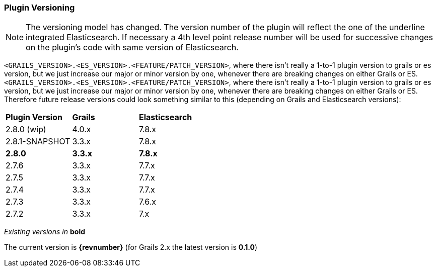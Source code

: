 === Plugin Versioning

[NOTE]
====
The versioning model has changed.
The version number of the plugin will reflect the one of the underline integrated Elasticsearch.
If necessary a 4th level point release number will be used for successive changes on the plugin's code with same version of Elasticsearch.
====

`<GRAILS_VERSION>.<ES_VERSION>.<FEATURE/PATCH_VERSION>`, where there isn't really a 1-to-1 plugin version to grails or es version, but we just increase our major or minor version by one, whenever there are breaking changes on either Grails or ES.
`<GRAILS_VERSION>.<ES_VERSION>.<FEATURE/PATCH_VERSION>`, where there isn't really a 1-to-1 plugin version to grails or es version, but we just increase our major or minor version by one, whenever there are breaking changes on either Grails or ES. Therefore future release versions could look something similar to this (depending on Grails and Elasticsearch versions):

|===
s| Plugin Version   s| Grails                s| Elasticsearch
| 2.8.0 (wip)        | 4.0.x                  | 7.8.x
| 2.8.1-SNAPSHOT     | 3.3.x                  | 7.8.x
s| 2.8.0            s| 3.3.x                 s| 7.8.x
| 2.7.6              | 3.3.x                  | 7.7.x
| 2.7.5              | 3.3.x                  | 7.7.x
| 2.7.4              | 3.3.x                  | 7.7.x
| 2.7.3              | 3.3.x                  | 7.6.x
| 2.7.2              | 3.3.x                  | 7.x
|===

_Existing versions in_ *bold*

The current version is *{revnumber}* (for Grails 2.x the latest version is *0.1.0*)